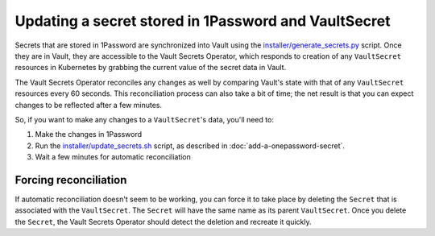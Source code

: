 #####################################################
Updating a secret stored in 1Password and VaultSecret
#####################################################

Secrets that are stored in 1Password are synchronized into Vault using the `installer/generate_secrets.py <https://github.com/lsst-ts/argocd-csc/blob/main/installer/generate_secrets.py>`__ script.
Once they are in Vault, they are accessible to the Vault Secrets Operator, which responds to creation of any ``VaultSecret`` resources in Kubernetes by grabbing the current value of the secret data in Vault.

The Vault Secrets Operator reconciles any changes as well by comparing Vault's state with that of any ``VaultSecret`` resources every 60 seconds.
This reconciliation process can also take a bit of time; the net result is that you can expect changes to be reflected after a few minutes.

So, if you want to make any changes to a ``VaultSecret``'s data, you'll need to:

1. Make the changes in 1Password
2. Run the `installer/update_secrets.sh <https://github.com/lsst-ts/argocd-csc/blob/main/installer/update_secrets.sh>`__ script, as described in :doc:`add-a-onepassword-secret`.
3. Wait a few minutes for automatic reconciliation


Forcing reconciliation
======================

If automatic reconciliation doesn't seem to be working, you can force it to take place by deleting the ``Secret`` that is associated with the ``VaultSecret``.
The ``Secret`` will have the same name as its parent ``VaultSecret``.
Once you delete the ``Secret``, the Vault Secrets Operator should detect the deletion and recreate it quickly.
